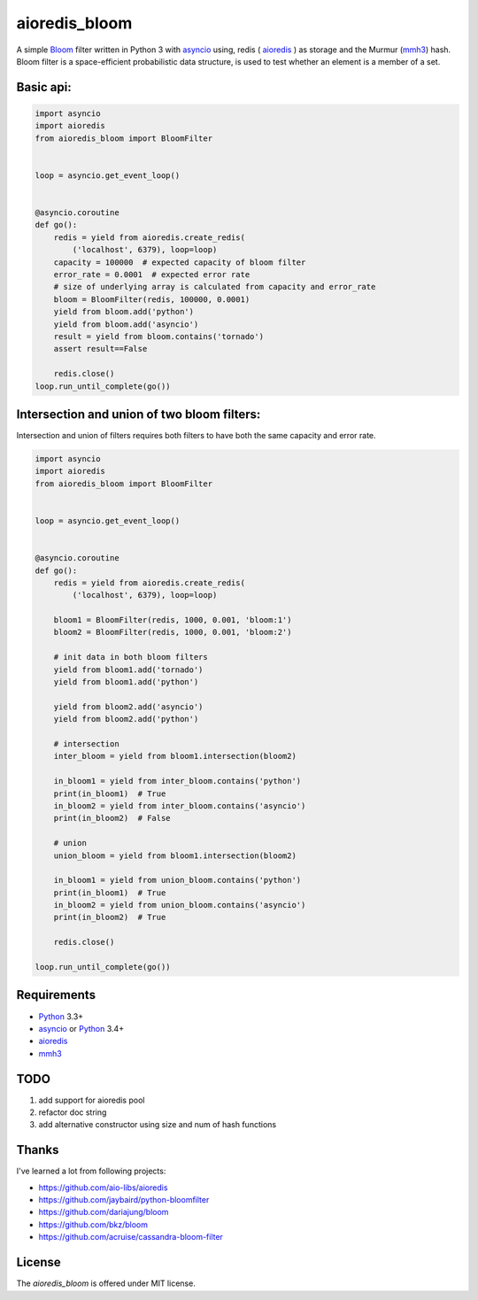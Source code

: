 aioredis_bloom
==============
.. image:: https://travis-ci.org/jettify/aioredis_bloom.svg
    :target: https://travis-ci.org/jettify/aioredis_bloom
    :alt: |Build status|
.. image:: https://coveralls.io/repos/jettify/aioredis_bloom/badge.png?branch=master
    :target: https://coveralls.io/r/jettify/aioredis_bloom?branch=master
    :alt: |Coverage status|

A simple Bloom_ filter written in Python 3 with asyncio_ using, redis
( aioredis_ ) as storage and the Murmur (mmh3_) hash. Bloom filter is a
space-efficient probabilistic data structure, is used to test whether an
element is a member of a set.


Basic api:
----------
.. code:: python

    import asyncio
    import aioredis
    from aioredis_bloom import BloomFilter


    loop = asyncio.get_event_loop()


    @asyncio.coroutine
    def go():
        redis = yield from aioredis.create_redis(
            ('localhost', 6379), loop=loop)
        capacity = 100000  # expected capacity of bloom filter
        error_rate = 0.0001  # expected error rate
        # size of underlying array is calculated from capacity and error_rate
        bloom = BloomFilter(redis, 100000, 0.0001)
        yield from bloom.add('python')
        yield from bloom.add('asyncio')
        result = yield from bloom.contains('tornado')
        assert result==False

        redis.close()
    loop.run_until_complete(go())

Intersection and union of two bloom filters:
--------------------------------------------

Intersection and union of filters requires both filters to have
both the same capacity and error rate.

.. code:: python

    import asyncio
    import aioredis
    from aioredis_bloom import BloomFilter


    loop = asyncio.get_event_loop()


    @asyncio.coroutine
    def go():
        redis = yield from aioredis.create_redis(
            ('localhost', 6379), loop=loop)

        bloom1 = BloomFilter(redis, 1000, 0.001, 'bloom:1')
        bloom2 = BloomFilter(redis, 1000, 0.001, 'bloom:2')

        # init data in both bloom filters
        yield from bloom1.add('tornado')
        yield from bloom1.add('python')

        yield from bloom2.add('asyncio')
        yield from bloom2.add('python')

        # intersection
        inter_bloom = yield from bloom1.intersection(bloom2)

        in_bloom1 = yield from inter_bloom.contains('python')
        print(in_bloom1)  # True
        in_bloom2 = yield from inter_bloom.contains('asyncio')
        print(in_bloom2)  # False

        # union
        union_bloom = yield from bloom1.intersection(bloom2)

        in_bloom1 = yield from union_bloom.contains('python')
        print(in_bloom1)  # True
        in_bloom2 = yield from union_bloom.contains('asyncio')
        print(in_bloom2)  # True

        redis.close()

    loop.run_until_complete(go())


Requirements
------------

* Python_ 3.3+
* asyncio_ or Python_ 3.4+
* aioredis_
* mmh3_


TODO
----
1) add support for aioredis pool
2) refactor doc string
3) add alternative constructor using size and num of hash functions


Thanks
------
I've learned a lot from following projects:

* https://github.com/aio-libs/aioredis
* https://github.com/jaybaird/python-bloomfilter
* https://github.com/dariajung/bloom
* https://github.com/bkz/bloom
* https://github.com/acruise/cassandra-bloom-filter


License
-------

The *aioredis_bloom* is offered under MIT license.

.. _Python: https://www.python.org
.. _asyncio: http://docs.python.org/3.4/library/asyncio.html
.. _aioredis: https://github.com/aio-libs/aioredis
.. _mmh3: https://pypi.python.org/pypi/mmh3/
.. _Bloom: http://en.wikipedia.org/wiki/Bloom_filter
